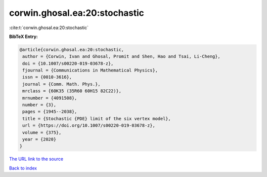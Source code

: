 corwin.ghosal.ea:20:stochastic
==============================

:cite:t:`corwin.ghosal.ea:20:stochastic`

**BibTeX Entry:**

.. code-block:: bibtex

   @article{corwin.ghosal.ea:20:stochastic,
    author = {Corwin, Ivan and Ghosal, Promit and Shen, Hao and Tsai, Li-Cheng},
    doi = {10.1007/s00220-019-03678-z},
    fjournal = {Communications in Mathematical Physics},
    issn = {0010-3616},
    journal = {Comm. Math. Phys.},
    mrclass = {60K35 (35R60 60H15 82C22)},
    mrnumber = {4091508},
    number = {3},
    pages = {1945--2038},
    title = {Stochastic {PDE} limit of the six vertex model},
    url = {https://doi.org/10.1007/s00220-019-03678-z},
    volume = {375},
    year = {2020}
   }
`The URL link to the source <ttps://doi.org/10.1007/s00220-019-03678-z}>`_


`Back to index <../By-Cite-Keys.html>`_
